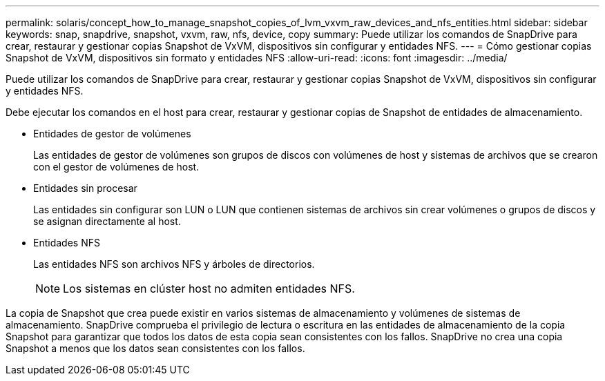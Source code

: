 ---
permalink: solaris/concept_how_to_manage_snapshot_copies_of_lvm_vxvm_raw_devices_and_nfs_entities.html 
sidebar: sidebar 
keywords: snap, snapdrive, snapshot, vxvm, raw, nfs, device, copy 
summary: Puede utilizar los comandos de SnapDrive para crear, restaurar y gestionar copias Snapshot de VxVM, dispositivos sin configurar y entidades NFS. 
---
= Cómo gestionar copias Snapshot de VxVM, dispositivos sin formato y entidades NFS
:allow-uri-read: 
:icons: font
:imagesdir: ../media/


[role="lead"]
Puede utilizar los comandos de SnapDrive para crear, restaurar y gestionar copias Snapshot de VxVM, dispositivos sin configurar y entidades NFS.

Debe ejecutar los comandos en el host para crear, restaurar y gestionar copias de Snapshot de entidades de almacenamiento.

* Entidades de gestor de volúmenes
+
Las entidades de gestor de volúmenes son grupos de discos con volúmenes de host y sistemas de archivos que se crearon con el gestor de volúmenes de host.

* Entidades sin procesar
+
Las entidades sin configurar son LUN o LUN que contienen sistemas de archivos sin crear volúmenes o grupos de discos y se asignan directamente al host.

* Entidades NFS
+
Las entidades NFS son archivos NFS y árboles de directorios.

+

NOTE: Los sistemas en clúster host no admiten entidades NFS.



La copia de Snapshot que crea puede existir en varios sistemas de almacenamiento y volúmenes de sistemas de almacenamiento. SnapDrive comprueba el privilegio de lectura o escritura en las entidades de almacenamiento de la copia Snapshot para garantizar que todos los datos de esta copia sean consistentes con los fallos. SnapDrive no crea una copia Snapshot a menos que los datos sean consistentes con los fallos.
